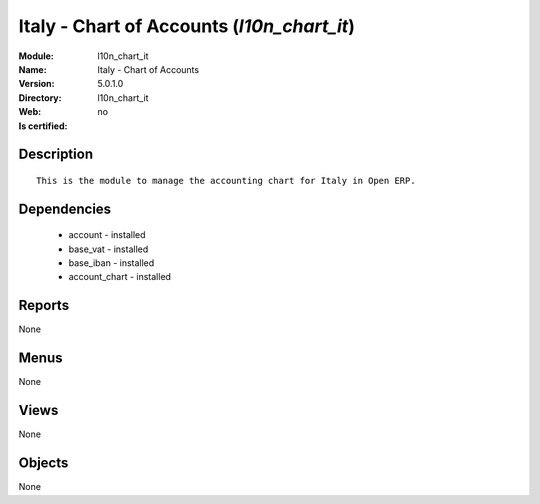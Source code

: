 
.. module:: l10n_chart_it
    :synopsis: Italy - Chart of Accounts
    :noindex:
.. 

Italy - Chart of Accounts (*l10n_chart_it*)
===========================================
:Module: l10n_chart_it
:Name: Italy - Chart of Accounts
:Version: 5.0.1.0
:Directory: l10n_chart_it
:Web: 
:Is certified: no

Description
-----------

::

  This is the module to manage the accounting chart for Italy in Open ERP.

Dependencies
------------

 * account - installed
 * base_vat - installed
 * base_iban - installed
 * account_chart - installed

Reports
-------

None


Menus
-------


None


Views
-----


None



Objects
-------

None
